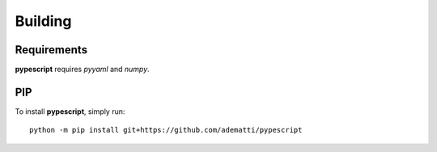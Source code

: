 .. _user-building:

Building
========

Requirements
------------
**pypescript** requires *pyyaml* and *numpy*.


PIP
---
To install **pypescript**, simply run::

  python -m pip install git+https://github.com/adematti/pypescript
